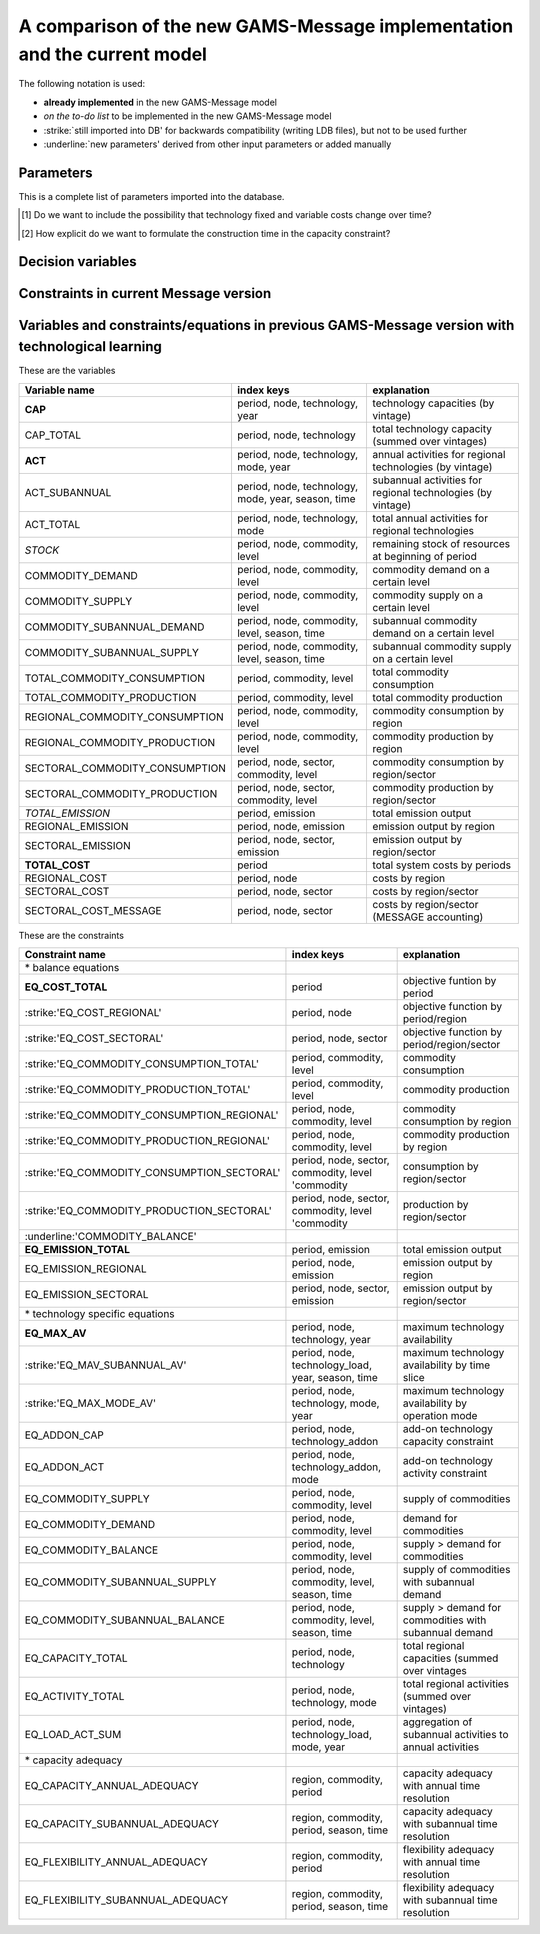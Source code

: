 A comparison of the new GAMS-Message implementation and the current model
==========================

The following notation is used:

- **already implemented** in the new GAMS-Message model
- *on the to-do list* to be implemented in the new GAMS-Message model 
- :strike:`still imported into DB' for backwards compatibility (writing LDB files), but not to be used further
- :underline:`new parameters' derived from other input parameters or added manually

Parameters
----

This is a complete list of parameters imported into the database.

======================================= =============== =================================================================== =================
New name in DB                          section         index keys                                                          old Message name     
======================================= =============== =================================================================== =================
energy_stocks                           energyforms:    node|commodity|<value>                                              none
**demand**                              demand:         node|commodity|level|year|time                                      none
:strike:'main_output'                   systems:        node|technology|mode|node(O/D)|commodity|level|year|time|time(O/D)  moutp
:strike:'main_input'                    systems:        node|technology|mode|node(O/D)|commodity|level|<value>              minp
**output**                              systems:        node|technology|mode|node(O/D)|commodity|level|year|time|time(O/D)  moutp, outp
**input**                               systems:        node|technology|mode|node(O/D)|commodity|level|year|time|time(O/D)  minp, inp
**lifetime**                            systems:        node|technology|year                                                pll
**availability**                        systems:        node|technology|year|time                                           plf
**inv_cost**                            systems:        node|technology|year                                                inv
**fix_cost** [#costbyvintage]_          systems:        node|technology|year                                                fom
**var_cost** [#costbyvintage]_          systems:        node|technology|mode|year|time                                      vom
bounds_activity                         systems:        node|technology|mode|\*|year|time                                   bda
bounds_new_capacity                     systems:        node|technology|\*|year|time                                        bdc
market_penetration_activity             systems:        node|technology|mode|\*|\*|year|time                                mpa
Market_penetration_new_capacity         systems:        node|technology|\*|\*|year|time                                     mpc
*constructiontime* [#construction]_    systems:        node|technology|year                                                ctime
:strike:'initial_cores'                 systems:        node|technology|\*|year|time                                        corin
:strike:'final_cores'                   systems:        node|technology|\*|year|time                                        corout
power_relation                          systems:        node|technology|mode|year|time                                      prel
con1a                                   systems:        node|technology|mode|\*|year                                        con1a
con2a                                   systems:        node|technology|mode|\*|year                                        con2a
conca                                   systems:        node|technology|\*|year|time                                        conca
con1c                                   systems:        node|technology|\*|year|time                                        con1c
cost_pseudotec                          variables:      node|pseudotechnology|year|time                                     cost
upper_bound                             variables:      node|pseudotechnology|year|time                                     upper
lower_bound                             variables:      node|pseudotechnology|year|time                                     lower
con1a_pseudotec                         variables:      node|pseudotechnology|\*|year                                       con1a
con2a_pseudotec                         variables:      node|pseudotechnology|\*|year                                       con2a
righthandside                           relations:      node|\*|\*|year|time                                                rhs
range                                   relations:      node|\*|year|time                                                   rng
availability                            relations:      node|\*|year|time                                                   plf
cost                                    relations:      node|\*|year|time                                                   cost
**resource_cost**                       resources:      node|commodity|grade|year                                           cost
**resource_remaining**                  resources:      node|commodity|grade|year                                           resrem
**resource_volume**                     resources:      node|commodity|grade|<value>                                        volume
:strike:'resource_baseyear_extraction'  resources:      node|commodity|grade|<value>                                        byrex
:underline:'emissionfactor'             none            node|technology|mode|emission|year                                  none
:underline:'duration_period'            none            year                                                                none
:underline:'duration_time'              none            time                                                                none
======================================= =============== =================================================================== =================

.. [#costbyvintage] Do we want to include the possibility that technology fixed and variable costs change over time? 
.. [#construction] How explicit do we want to formulate the construction time in the capacity constraint?


Decision variables
----


Constraints in current Message version
----


Variables and constraints/equations in previous GAMS-Message version with technological learning 
----

These are the variables 

================================== =================================================== ============================================================
Variable name                      index keys                                          explanation
================================== =================================================== ============================================================
**CAP**                            period, node, technology, year                      technology capacities (by vintage)
CAP_TOTAL                          period, node, technology                            total technology capacity (summed over vintages)
**ACT**                            period, node, technology, mode, year                annual activities for regional technologies (by vintage)
ACT_SUBANNUAL                      period, node, technology, mode, year, season, time  subannual activities for regional technologies (by vintage)
ACT_TOTAL                          period, node, technology, mode                      total annual activities for regional technologies
*STOCK*                            period, node, commodity, level                      remaining stock of resources at beginning of period
COMMODITY_DEMAND                   period, node, commodity, level                      commodity demand on a certain level
COMMODITY_SUPPLY                   period, node, commodity, level                      commodity supply on a certain level
COMMODITY_SUBANNUAL_DEMAND         period, node, commodity, level, season, time        subannual commodity demand on a certain level
COMMODITY_SUBANNUAL_SUPPLY         period, node, commodity, level, season, time        subannual commodity supply on a certain level
TOTAL_COMMODITY_CONSUMPTION        period, commodity, level                            total commodity consumption
TOTAL_COMMODITY_PRODUCTION         period, commodity, level                            total commodity production
REGIONAL_COMMODITY_CONSUMPTION     period, node, commodity, level                      commodity consumption by region
REGIONAL_COMMODITY_PRODUCTION      period, node, commodity, level                      commodity production by region
SECTORAL_COMMODITY_CONSUMPTION     period, node, sector, commodity, level              commodity consumption by region/sector
SECTORAL_COMMODITY_PRODUCTION      period, node, sector, commodity, level              commodity production by region/sector
*TOTAL_EMISSION*                   period, emission                                    total emission output
REGIONAL_EMISSION                  period, node, emission                              emission output by region 
SECTORAL_EMISSION                  period, node, sector, emission                      emission output by region/sector 
**TOTAL_COST**                     period                                              total system costs by periods
REGIONAL_COST                      period, node                                        costs by region
SECTORAL_COST                      period, node, sector                                costs by region/sector
SECTORAL_COST_MESSAGE              period, node, sector                                costs by region/sector (MESSAGE accounting)
================================== =================================================== ============================================================

These are the constraints

============================================ ===================================================== ============================================================
Constraint name                              index keys                                            explanation
============================================ ===================================================== ============================================================
\* balance equations    
**EQ_COST_TOTAL**                            period                                                objective funtion by period
:strike:'EQ_COST_REGIONAL'                   period, node                                          objective function by period/region
:strike:'EQ_COST_SECTORAL'                   period, node, sector                                  objective function by period/region/sector
:strike:'EQ_COMMODITY_CONSUMPTION_TOTAL'     period, commodity, level                              commodity consumption
:strike:'EQ_COMMODITY_PRODUCTION_TOTAL'      period, commodity, level                              commodity production
:strike:'EQ_COMMODITY_CONSUMPTION_REGIONAL'  period, node, commodity, level                        commodity consumption by region
:strike:'EQ_COMMODITY_PRODUCTION_REGIONAL'   period, node, commodity, level                        commodity production by region
:strike:'EQ_COMMODITY_CONSUMPTION_SECTORAL'  period, node, sector, commodity, level 'commodity     consumption by region/sector
:strike:'EQ_COMMODITY_PRODUCTION_SECTORAL'   period, node, sector, commodity, level  'commodity    production by region/sector
:underline:'COMMODITY_BALANCE'
**EQ_EMISSION_TOTAL**                        period, emission                                      total emission output
EQ_EMISSION_REGIONAL                         period, node, emission                                emission output by region
EQ_EMISSION_SECTORAL                         period, node, sector, emission                        emission output by region/sector
\* technology specific equations
**EQ_MAX_AV**                                period, node, technology, year                        maximum technology availability
:strike:'EQ_MAV_SUBANNUAL_AV'                period, node, technology_load, year, season, time     maximum technology availability by time slice
:strike:'EQ_MAX_MODE_AV'                     period, node, technology, mode, year                  maximum technology availability by operation mode
EQ_ADDON_CAP                                 period, node, technology_addon                        add-on technology capacity constraint
EQ_ADDON_ACT                                 period, node, technology_addon, mode                  add-on technology activity constraint
EQ_COMMODITY_SUPPLY                          period, node, commodity, level                        supply of commodities
EQ_COMMODITY_DEMAND                          period, node, commodity, level                        demand for commodities
EQ_COMMODITY_BALANCE                         period, node, commodity, level                        supply > demand for commodities
EQ_COMMODITY_SUBANNUAL_SUPPLY                period, node, commodity, level, season, time          supply of commodities with subannual demand
EQ_COMMODITY_SUBANNUAL_BALANCE               period, node, commodity, level, season, time          supply > demand for commodities with subannual demand 
EQ_CAPACITY_TOTAL                            period, node, technology                              total regional capacities (summed over vintages
EQ_ACTIVITY_TOTAL                            period, node, technology, mode                        total regional activities (summed over vintages)
EQ_LOAD_ACT_SUM                              period, node, technology_load, mode, year             aggregation of subannual activities to annual activities
\* capacity adequacy 
EQ_CAPACITY_ANNUAL_ADEQUACY                  region, commodity, period                             capacity adequacy with annual time resolution
EQ_CAPACITY_SUBANNUAL_ADEQUACY               region, commodity, period, season, time               capacity adequacy with subannual time resolution
EQ_FLEXIBILITY_ANNUAL_ADEQUACY               region, commodity, period                             flexibility adequacy with annual time resolution
EQ_FLEXIBILITY_SUBANNUAL_ADEQUACY            region, commodity, period, season, time               flexibility adequacy with subannual time resolution
============================================ ===================================================== ============================================================





